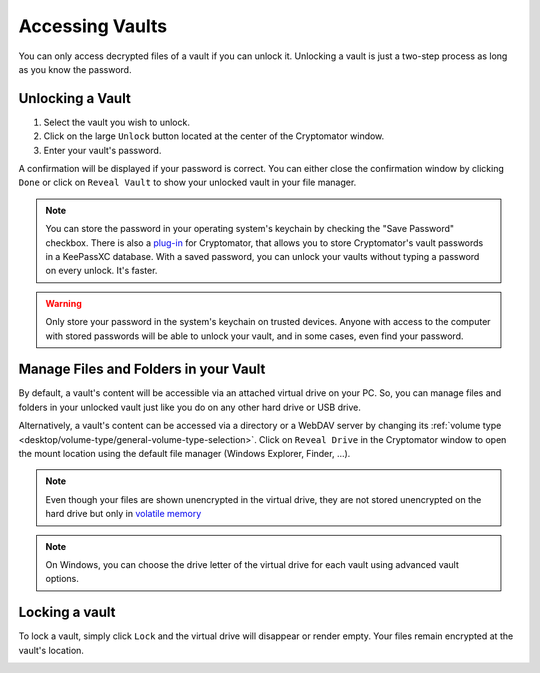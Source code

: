 Accessing Vaults
================

You can only access decrypted files of a vault if you can unlock it. Unlocking a vault is just a two-step process as long as you know the password.

.. image:: ../img/desktop/vault-detail-locked.png
    :alt: Cryptomator window showing a locked vault


.. _desktop/accessing-vaults/unlocking-a-vault:

Unlocking a Vault
-----------------

1. Select the vault you wish to unlock.
2. Click on the large ``Unlock`` button located at the center of the Cryptomator window.
3. Enter your vault's password.

A confirmation will be displayed if your password is correct.
You can either close the confirmation window by clicking ``Done`` or click on ``Reveal Vault`` to show your unlocked vault in your file manager.

.. image:: ../img/desktop/unlock-prompt.png
    :alt: Vault unlock dialog

.. note::

    You can store the password in your operating system's keychain by checking the "Save Password" checkbox. There is also a `plug\-in <https://plugin.purejava.org>`_ for Cryptomator, that allows you to store Cryptomator's vault passwords in a KeePassXC database. With a saved password, you can unlock your vaults without typing a password on every unlock. It's faster.

.. warning::

    Only store your password in the system's keychain on trusted devices. 
    Anyone with access to the computer with stored passwords will be able to unlock your vault, and in some cases, even find your password.

.. image:: ../img/desktop/unlock-success.png
    :alt: Vault unlock success dialog


.. _desktop/accessing-vaults/working-with-the-unlocked-vault:

Manage Files and Folders in your Vault
--------------------------------------

By default, a vault's content will be accessible via an attached virtual drive on your PC.
So, you can manage files and folders in your unlocked vault just like you do on any other hard drive or USB drive.

Alternatively, a vault's content can be accessed via a directory or a WebDAV server by changing its :ref:`volume type <desktop/volume-type/general-volume-type-selection>`. 
Click on ``Reveal Drive`` in the Cryptomator window to open the mount location using the default file manager (Windows Explorer, Finder, ...).

.. note::

     Even though your files are shown unencrypted in the virtual drive, they are not stored unencrypted on the hard drive but only in `volatile memory <https://en.wikipedia.org/wiki/Volatile_memory>`_

.. image:: ../img/desktop/vault-detail-unlocked.png
    :alt: Cryptomator window showing an unlocked vault

.. note::

    On Windows, you can choose the drive letter of the virtual drive for each vault using advanced vault options.


.. _desktop/accessing-vaults/locking-a-vault:

Locking a vault
---------------

To lock a vault, simply click ``Lock`` and the virtual drive will disappear or render empty. Your files remain encrypted at the vault's location.

.. image:: ../img/desktop/vault-detail-locked.png
    :alt: Cryptomator window showing an locked vault


